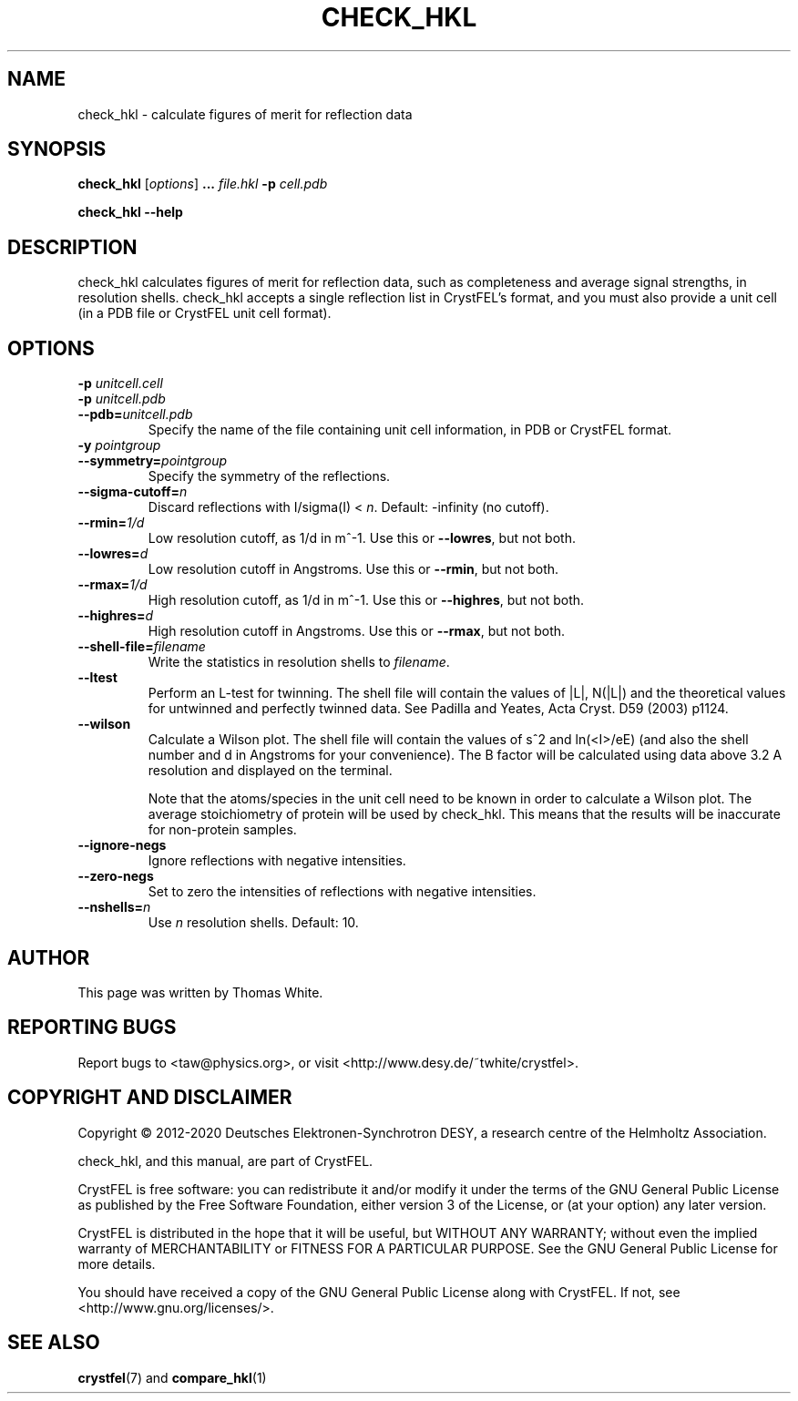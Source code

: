 .\"
.\" check_hkl man page
.\"
.\" Copyright © 2012-2020 Deutsches Elektronen-Synchrotron DESY,
.\"                       a research centre of the Helmholtz Association.
.\"
.\" Part of CrystFEL - crystallography with a FEL
.\"

.TH CHECK_HKL 1
.SH NAME
check_hkl \- calculate figures of merit for reflection data
.SH SYNOPSIS
.PP
\fBcheck_hkl\fR [\fIoptions\fR] \fB...\fR \fIfile.hkl\fR \fB-p\fR \fIcell.pdb\fR
.PP
\fBcheck_hkl --help\fR

.SH DESCRIPTION
check_hkl calculates figures of merit for reflection data, such as completeness and average signal strengths, in resolution shells.  check_hkl accepts a single reflection list in CrystFEL's format, and you must also provide a unit cell (in a PDB file or CrystFEL unit cell format).

.SH OPTIONS
.PD 0
.IP "\fB-p\fR \fIunitcell.cell\fR"
.IP "\fB-p\fR \fIunitcell.pdb\fR"
.IP \fB--pdb=\fR\fIunitcell.pdb\fR
.PD
Specify the name of the file containing unit cell information, in PDB or CrystFEL format.

.PD 0
.IP "\fB-y\fR \fIpointgroup\fR"
.IP \fB--symmetry=\fR\fIpointgroup\fR
.PD
Specify the symmetry of the reflections.

.PD 0
.IP "\fB--sigma-cutoff=\fR\fIn\fR"
.PD
Discard reflections with I/sigma(I) < \fIn\fR.  Default: -infinity (no cutoff).

.PD 0
.IP "\fB--rmin=\fR\fI1/d\fR"
.PD
Low resolution cutoff, as 1/d in m^-1.  Use this or \fB--lowres\fR, but not both.

.PD 0
.IP "\fB--lowres=\fR\fId\fR"
Low resolution cutoff in Angstroms.  Use this or \fB--rmin\fR, but not both.

.PD 0
.IP "\fB--rmax=\fR\fI1/d\fR"
.PD
High resolution cutoff, as 1/d in m^-1.  Use this or \fB--highres\fR, but not both.

.PD 0
.IP "\fB--highres=\fR\fId\fR"
High resolution cutoff in Angstroms.  Use this or \fB--rmax\fR, but not both.

.PD 0
.IP \fB--shell-file=\fR\fIfilename\fR
.PD
Write the statistics in resolution shells to \fIfilename\fR.

.PD 0
.IP \fB--ltest\fR
.PD
Perform an L-test for twinning.  The shell file will contain the values of |L|, N(|L|) and the theoretical values for untwinned and perfectly twinned data.  See Padilla and Yeates, Acta Cryst. D59 (2003) p1124.

.PD 0
.IP \fB--wilson\fR
.PD
Calculate a Wilson plot.  The shell file will contain the values of s^2 and ln(<I>/eE) (and also the shell number and d in Angstroms for your convenience).  The B factor will be calculated using data above 3.2 A resolution and displayed on the terminal.
.IP
Note that the atoms/species in the unit cell need to be known in order to calculate a Wilson plot.  The average stoichiometry of protein will be used by check_hkl.  This means that the results will be inaccurate for non-protein samples.

.PD 0
.IP \fB--ignore-negs\fR
.PD
Ignore reflections with negative intensities.

.PD 0
.IP \fB--zero-negs\fR
.PD
Set to zero the intensities of reflections with negative intensities.

.PD 0
.IP \fB--nshells=\fIn\fR
.PD
Use \fIn\fR resolution shells.  Default: 10.

.SH AUTHOR
This page was written by Thomas White.

.SH REPORTING BUGS
Report bugs to <taw@physics.org>, or visit <http://www.desy.de/~twhite/crystfel>.

.SH COPYRIGHT AND DISCLAIMER
Copyright © 2012-2020 Deutsches Elektronen-Synchrotron DESY, a research centre of the Helmholtz Association.
.P
check_hkl, and this manual, are part of CrystFEL.
.P
CrystFEL is free software: you can redistribute it and/or modify it under the terms of the GNU General Public License as published by the Free Software Foundation, either version 3 of the License, or (at your option) any later version.
.P
CrystFEL is distributed in the hope that it will be useful, but WITHOUT ANY WARRANTY; without even the implied warranty of MERCHANTABILITY or FITNESS FOR A PARTICULAR PURPOSE.  See the GNU General Public License for more details.
.P
You should have received a copy of the GNU General Public License along with CrystFEL.  If not, see <http://www.gnu.org/licenses/>.

.SH SEE ALSO
.BR crystfel (7)
and
.BR compare_hkl (1)
